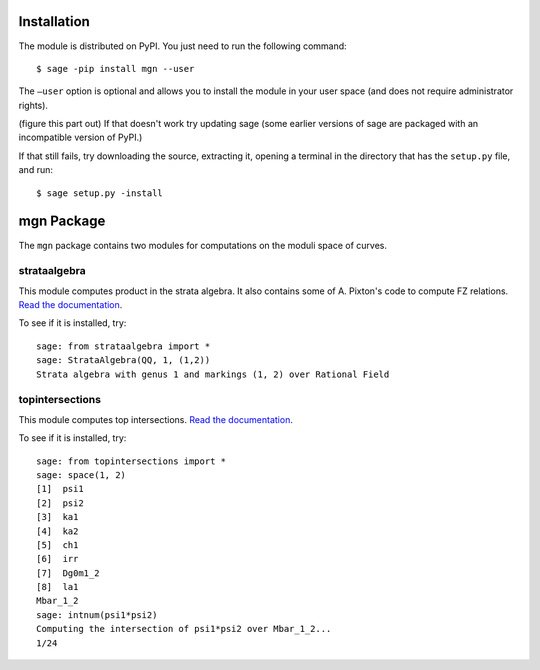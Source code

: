 Installation
==============

The module is distributed on PyPI. You just need to run the following command: ::

    $ sage -pip install mgn --user

The ``–user`` option is optional and allows you to install the module in your user space (and does not require administrator rights). 

(figure this part out) If that doesn't work try updating sage (some earlier versions of sage are packaged with an incompatible version of PyPI.)

If that still fails, try downloading the source, extracting it, opening a terminal in the directory that has the ``setup.py`` file, and run: ::

    $ sage setup.py -install

mgn Package
============

The ``mgn`` package contains two modules for computations on the moduli space of curves.

strataalgebra
--------------

This module computes product in the strata algebra. It also contains some of A. Pixton's code to compute FZ relations. `Read the documentation <https://rawgit.com/uberparagon/mgn/master/strataalgebra/_build/html/index.html>`__.


To see if it is installed, try: ::
    
    sage: from strataalgebra import *
    sage: StrataAlgebra(QQ, 1, (1,2))
    Strata algebra with genus 1 and markings (1, 2) over Rational Field
    
topintersections
----------------- 

This module computes top intersections. `Read the documentation <https://rawgit.com/uberparagon/mgn/master/topintersections/_build/html/index.html>`__.

To see if it is installed, try: ::
    
    sage: from topintersections import *
    sage: space(1, 2)
    [1]  psi1
    [2]  psi2
    [3]  ka1
    [4]  ka2
    [5]  ch1
    [6]  irr
    [7]  Dg0m1_2
    [8]  la1
    Mbar_1_2
    sage: intnum(psi1*psi2)
    Computing the intersection of psi1*psi2 over Mbar_1_2...
    1/24
